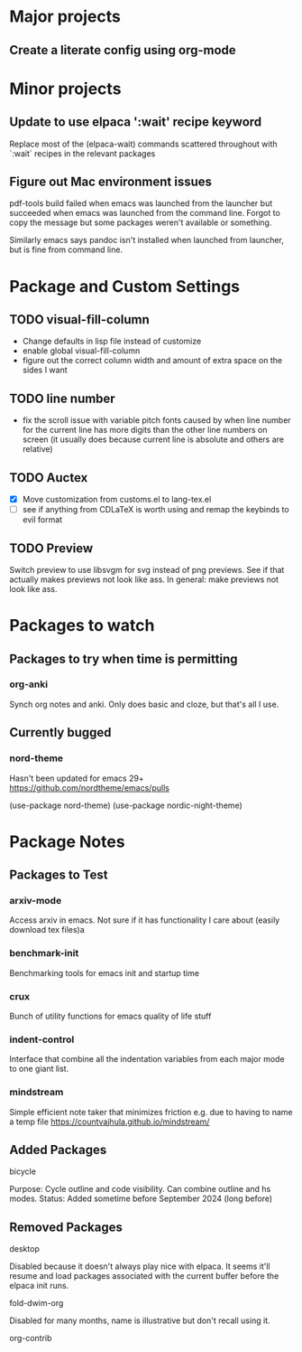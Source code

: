 * Major projects
** Create a literate config using org-mode

* Minor projects
** Update to use elpaca ':wait' recipe keyword
Replace most of the (elpaca-wait) commands scattered throughout with
`:wait` recipes in the relevant packages
** Figure out Mac environment issues
pdf-tools build failed when emacs was launched from the launcher but succeeded
when emacs was launched from the command line. Forgot to copy the message but
some packages weren't available or something.

Similarly emacs says pandoc isn't installed when launched from launcher, but is
fine from command line.

* Package and Custom Settings
** TODO visual-fill-column

- Change defaults in lisp file instead of customize
- enable global visual-fill-column
- figure out the correct column width and amount of extra space on the sides I want

** TODO line number
 - fix the scroll issue with variable pitch fonts caused by when line number for the
   current line has more digits than the other line numbers on screen (it
   usually does because current line is absolute and others are relative)

** TODO Auctex
   * [X]  Move customization from customs.el to lang-tex.el
   * [ ] see if anything from CDLaTeX is worth using and remap the keybinds to evil format

** TODO Preview
Switch preview to use libsvgm for svg instead of png previews. See if that actually makes previews not look like ass.
In general: make previews not look like ass.
* Packages to watch
** Packages to try when time is permitting
*** org-anki
Synch org notes and anki. Only does basic and cloze, but that's all I use.
** Currently bugged
*** nord-theme
Hasn't been updated for emacs 29+ https://github.com/nordtheme/emacs/pulls

(use-package nord-theme)
(use-package nordic-night-theme)

* Package Notes
** Packages to Test
*** arxiv-mode
Access arxiv in emacs.
Not sure if it has functionality I care about (easily download tex files)a
*** benchmark-init
Benchmarking tools for emacs init and startup time
*** crux
Bunch of utility functions for emacs quality of life stuff
*** indent-control
Interface that combine all the indentation variables from each major mode to one giant list.
*** mindstream
Simple efficient note taker that minimizes friction e.g. due to having to name a temp file
https://countvajhula.github.io/mindstream/
** Added Packages
**** bicycle
Purpose: Cycle outline and code visibility. Can combine outline and hs modes.
Status: Added sometime before September 2024 (long before)
** Removed Packages
**** desktop
Disabled because it doesn't always play nice with elpaca. It seems it'll resume
and load packages associated with the current buffer before the elpaca init
runs.
**** fold-dwim-org
Disabled for many months, name is illustrative but don't recall using it.
**** org-contrib
